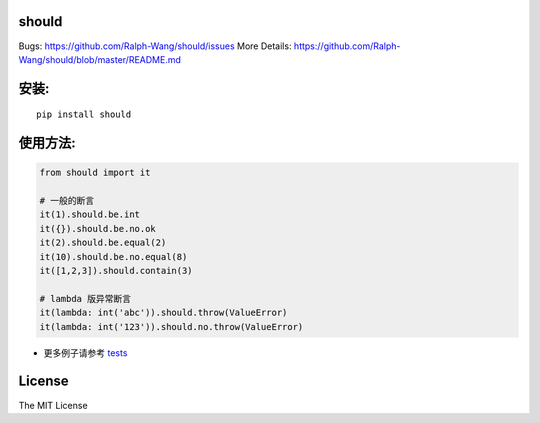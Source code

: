 should
----------------

.. image:: https://img.shields.io/travis/Ralph-Wang/should.svg?style-flat-square
    :target: https://travis-ci.org/Ralph-Wang/should
.. image:: https://img.shields.io/coveralls/Ralph-Wang/should.svg?style-flat-square
    :target: https://coveralls.io/r/Ralph-Wang/should

Bugs: https://github.com/Ralph-Wang/should/issues
More Details: https://github.com/Ralph-Wang/should/blob/master/README.md

安装:
----------------

::

    pip install should


使用方法:
----------------


.. code-block:: python

    from should import it

    # 一般的断言
    it(1).should.be.int
    it({}).should.be.no.ok
    it(2).should.be.equal(2)
    it(10).should.be.no.equal(8)
    it([1,2,3]).should.contain(3)

    # lambda 版异常断言
    it(lambda: int('abc')).should.throw(ValueError)
    it(lambda: int('123')).should.no.throw(ValueError)


- 更多例子请参考 tests_

.. _tests: https://github.com/Ralph-Wang/should/blob/master/tests


License
----------------

The MIT License
